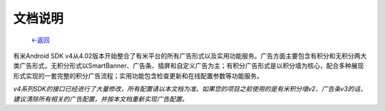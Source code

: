 
文档说明
--------

                           `<-返回 <index.html>`_

有米Android SDK v4从4.02版本开始整合了有米平台的所有广告形式以及实用功能服务。广告方面主要包含有积分和无积分两大类广告形式，无积分形式以SmartBanner、广告条、插屏和自定义广告为主；有积分广告形式是以积分墙为核心，配合多种展现形式实现的一套完整的积分广告流程；实用功能包含检查更新和在线配置参数等功能服务。

*v4系列SDK的接口已经进行了大量修改，所有配置请以本文档为准。如果您的项目之前使用的是有米积分墙v2、广告条v3的话，建议清除所有相关的广告配置，并按本文档重新实现广告配置。*

